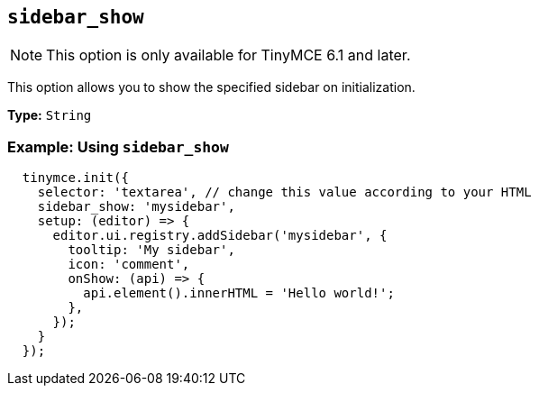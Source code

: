 [[sidebar_show]]
== `+sidebar_show+`

NOTE: This option is only available for TinyMCE 6.1 and later.

This option allows you to show the specified sidebar on initialization.

*Type:* `+String+`

=== Example: Using `+sidebar_show+`

[source,js]
----
  tinymce.init({
    selector: 'textarea', // change this value according to your HTML
    sidebar_show: 'mysidebar',
    setup: (editor) => {
      editor.ui.registry.addSidebar('mysidebar', {
        tooltip: 'My sidebar',
        icon: 'comment',
        onShow: (api) => {
          api.element().innerHTML = 'Hello world!';
        },
      });
    }
  });
----
